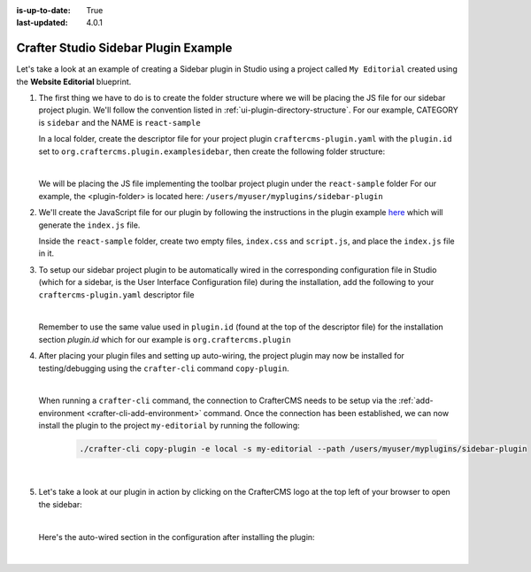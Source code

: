 :is-up-to-date: True
:last-updated: 4.0.1

.. index:: Crafter Studio Sidebar Plugin Example, Studio Plugins, Plugins

.. _plugin-sidebar-example:

=====================================
Crafter Studio Sidebar Plugin Example
=====================================

Let's take a look at an example of creating a Sidebar plugin in Studio using a project called ``My Editorial``
created using the **Website Editorial** blueprint.

#. The first thing we have to do is to create the folder structure where we will be placing the JS file for
   our sidebar project plugin. We'll follow the convention listed in :ref:`ui-plugin-directory-structure`.
   For our example, CATEGORY is ``sidebar`` and the NAME is ``react-sample``

   In a local folder, create the descriptor file for your project plugin ``craftercms-plugin.yaml`` with
   the ``plugin.id`` set to ``org.craftercms.plugin.examplesidebar``, then create the following folder structure:

   .. code-block:: text
         :caption: *Sidebar Plugin Directory Structure*

         <plugin-folder>/
           craftercms-plugin.yaml
           authoring/
             static-assets/
               plugins/
                 org/
                   craftercms/
                     plugin/
                       examplesidebar/
                         sidebar/
                           reaact-sample/

   |

   We will be placing the JS file implementing the toolbar project plugin under the ``react-sample`` folder
   For our example, the <plugin-folder> is located here: ``/users/myuser/myplugins/sidebar-plugin``

#. We'll create the JavaScript file for our plugin by following the instructions in the plugin example
   `here <https://github.com/craftercms/authoring-ui-plugin-examples/tree/master/packages/example-component-library>`__
   which will generate the ``index.js`` file.

   Inside the ``react-sample`` folder, create two empty files, ``index.css`` and ``script.js``,
   and place the ``index.js`` file in it.


#. To setup our sidebar project plugin to be automatically wired in the corresponding configuration file
   in Studio (which for a sidebar, is the User Interface Configuration file) during the installation, add
   the following to your ``craftercms-plugin.yaml`` descriptor file

   .. code-block:: yaml
      :linenos:
      :caption: *craftercms-plugin.yaml*
      :emphasize-lines: 17-18

      installation:
        - type: preview-app
          parentXpath: //widget[@id='craftercms.components.ToolsPanel']
          elementXpath: //plugin[@id='org.craftercms.sampleSidebarPlugin.components.reactComponent']
          element:
            name: configuration
            children:
            - name: widgets
              children:
              - name: widget
                attributes:
                - name: id
                  value: org.craftercms.sampleSidebarPlugin.components.reactComponent
                children:
                - name: plugin
                  attributes:
                  - name: id
                    value: org.craftercms.plugin.examplesidebar
                  - name: type
                    value: sidebar
                  - name: name
                    value: react-sample
                  - name: file
                    value: index.js

   |

   Remember to use the same value used in ``plugin.id`` (found at the top of the descriptor file) for the
   installation section *plugin.id* which for our example is ``org.craftercms.plugin``

#. After placing your plugin files and setting up auto-wiring, the project plugin may now be installed for
   testing/debugging using the ``crafter-cli`` command ``copy-plugin``.

   .. image:: /_static/images/developer/plugins/project-plugins/sidebar-plugin-files.webp
      :align: center
      :alt: Sidebar project plugin directory/files
      :width: 70%

   |

   When running a ``crafter-cli`` command, the connection to CrafterCMS needs to be setup via the
   :ref:`add-environment <crafter-cli-add-environment>` command. Once the connection has been established,
   we can now install the plugin to the project ``my-editorial`` by running the following:

      .. code-block:: bash

          ./crafter-cli copy-plugin -e local -s my-editorial --path /users/myuser/myplugins/sidebar-plugin

      |

#. Let's take a look at our plugin in action by clicking on the CrafterCMS logo at the top left of your browser
   to open the sidebar:

   .. image:: /_static/images/developer/plugins/project-plugins/sidebar-plugin-in-action.webp
      :align: center
      :alt: Sidebar project plugin in action
      :width: 30%

   |

   Here's the auto-wired section in the configuration after installing the plugin:

   .. code-block:: xml
      :linenos:
      :emphasize-lines: 31-36

      <siteUi>
        <widget id="craftercms.components.ToolsPanel">
          <configuration>
          <widgets>
            <widget id="craftercms.components.ToolsPanelEmbeddedAppViewButton">
               <configuration>
                  <title id="words.dashboard" defaultMessage="Dashboard"/>
                  <icon id="@mui/icons-material/DashboardRounded"/>
                  <widget id="craftercms.components.Dashboard"/>
               </configuration>
            </widget>
            <widget id="craftercms.components.ToolsPanelPageButton">
               <configuration>
                  <title id="previewSiteExplorerPanel.title" defaultMessage="Site Explorer"/>
                  <icon id="craftercms.icons.SiteExplorer"/>
               ...
            </widget>
            <widget id="craftercms.components.ToolsPanelPageButton">
               <permittedRoles>
                  <role>admin</role>
                  <role>developer</role>
               </permittedRoles>
               <configuration>
                  <title id="siteTools.title" defaultMessage="Project Tools"/>
                  <icon id="@mui/icons-material/TuneRounded"/>
                  <widgets>
                     <widget id="craftercms.components.SiteToolsPanel"/>
                  </widgets>
               </configuration>
            </widget>
            <widget id="org.craftercms.sampleSidebarPlugin.components.reactComponent">
               <plugin id="org.craftercms.plugin"
                       type="sidebar"
                       name="react-sample"
                       file="index.js"/>
            </widget>
          </widgets>
        </configuration>
      </widget>
      ...

   |
